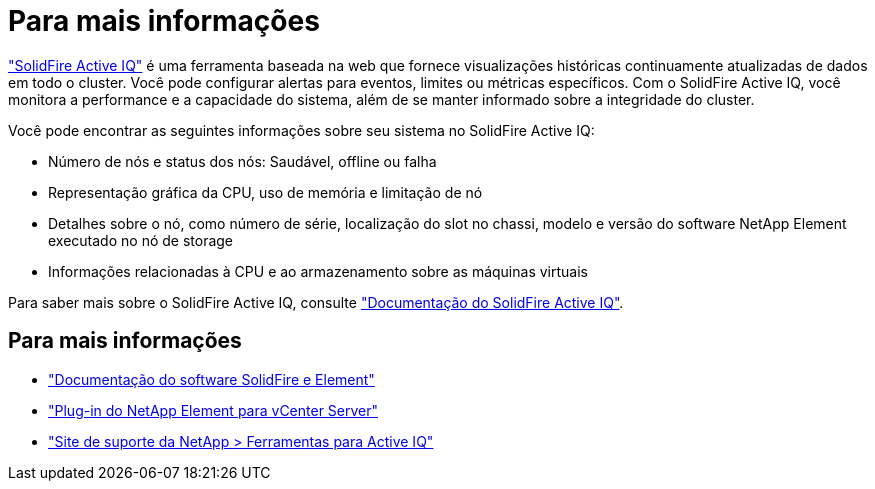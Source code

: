 = Para mais informações
:allow-uri-read: 


https://activeiq.solidfire.com["SolidFire Active IQ"^] é uma ferramenta baseada na web que fornece visualizações históricas continuamente atualizadas de dados em todo o cluster. Você pode configurar alertas para eventos, limites ou métricas específicos. Com o SolidFire Active IQ, você monitora a performance e a capacidade do sistema, além de se manter informado sobre a integridade do cluster.

Você pode encontrar as seguintes informações sobre seu sistema no SolidFire Active IQ:

* Número de nós e status dos nós: Saudável, offline ou falha
* Representação gráfica da CPU, uso de memória e limitação de nó
* Detalhes sobre o nó, como número de série, localização do slot no chassi, modelo e versão do software NetApp Element executado no nó de storage
* Informações relacionadas à CPU e ao armazenamento sobre as máquinas virtuais


Para saber mais sobre o SolidFire Active IQ, consulte https://docs.netapp.com/us-en/solidfire-active-iq/index.html["Documentação do SolidFire Active IQ"^].



== Para mais informações

* https://docs.netapp.com/us-en/element-software/index.html["Documentação do software SolidFire e Element"]
* https://docs.netapp.com/us-en/vcp/index.html["Plug-in do NetApp Element para vCenter Server"^]
* https://mysupport.netapp.com/site/tools/tool-eula/5ddb829ebd393e00015179b2["Site de suporte da NetApp > Ferramentas para Active IQ"^]

